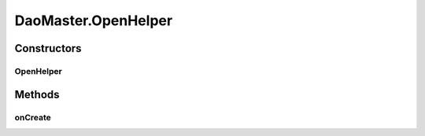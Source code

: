 .. java:import:: android.content Context

.. java:import:: android.database.sqlite SQLiteDatabase

.. java:import:: android.database.sqlite SQLiteDatabase.CursorFactory

.. java:import:: android.database.sqlite SQLiteOpenHelper

.. java:import:: android.util Log

.. java:import:: de.greenrobot.dao AbstractDaoMaster

.. java:import:: de.greenrobot.dao.identityscope IdentityScopeType

DaoMaster.OpenHelper
====================

.. java:package:: com.nekoscape.android.ntc.dao
   :noindex:

.. java:type:: public static abstract class OpenHelper extends SQLiteOpenHelper
   :outertype: DaoMaster

Constructors
------------
OpenHelper
^^^^^^^^^^

.. java:constructor:: public OpenHelper(Context context, String name, CursorFactory factory)
   :outertype: DaoMaster.OpenHelper

Methods
-------
onCreate
^^^^^^^^

.. java:method:: @Override public void onCreate(SQLiteDatabase db)
   :outertype: DaoMaster.OpenHelper

